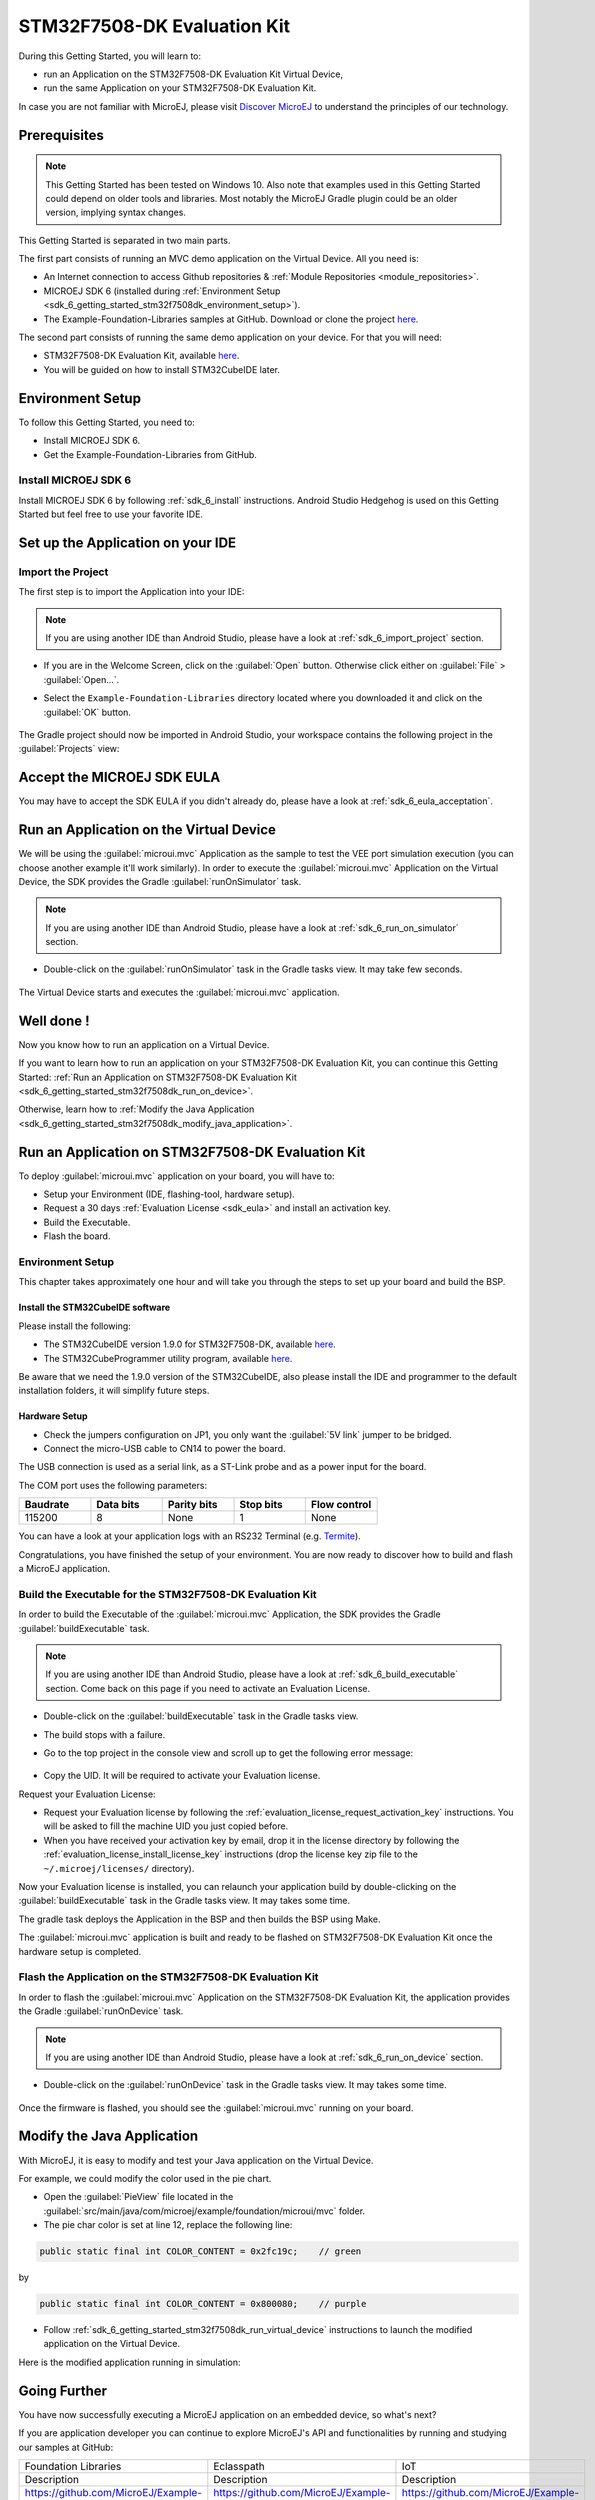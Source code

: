 .. _sdk_6_getting_started_stm32f7508:

STM32F7508-DK Evaluation Kit
============================

During this Getting Started, you will learn to:

* run an Application on the STM32F7508-DK Evaluation Kit Virtual Device,
* run the same Application on your STM32F7508-DK Evaluation Kit.

In case you are not familiar with MicroEJ, please visit `Discover MicroEJ <https://developer.microej.com/discover-microej/>`__ to understand the principles of our technology.

Prerequisites
-------------

.. note::
  
   This Getting Started has been tested on Windows 10. Also note that examples used in this Getting Started could depend on older tools and libraries. Most notably the MicroEJ Gradle plugin could be an older version, implying syntax changes.

This Getting Started is separated in two main parts.

The first part consists of running an MVC demo application on the Virtual Device. All you need is:

* An Internet connection to access Github repositories & :ref:`Module Repositories <module_repositories>`.
* MICROEJ SDK 6 (installed during :ref:`Environment Setup <sdk_6_getting_started_stm32f7508dk_environment_setup>`).
* The Example-Foundation-Libraries samples at GitHub. Download or clone the project `here <https://github.com/MicroEJ/Example-Foundation-Libraries/tree/51.0.0>`__.

The second part consists of running the same demo application on your device. For that you will need:

* STM32F7508-DK Evaluation Kit, available `here <https://www.st.com/en/evaluation-tools/stm32f7508-dk.html>`__.
* You will be guided on how to install STM32CubeIDE later.

.. _sdk_6_getting_started_stm32f7508dk_environment_setup:

Environment Setup
-----------------

To follow this Getting Started, you need to: 

* Install MICROEJ SDK 6.
* Get the Example-Foundation-Libraries from GitHub.

Install MICROEJ SDK 6
^^^^^^^^^^^^^^^^^^^^^

Install MICROEJ SDK 6 by following :ref:`sdk_6_install` instructions. 
Android Studio Hedgehog is used on this Getting Started but feel free to use your favorite IDE.

Set up the Application on your IDE
----------------------------------

Import the Project
^^^^^^^^^^^^^^^^^^

The first step is to import the Application into your IDE: 

.. note::
  
   If you are using another IDE than Android Studio, please have a look at :ref:`sdk_6_import_project` section.

* If you are in the Welcome Screen, click on the :guilabel:`Open` button. Otherwise click either on :guilabel:`File` > :guilabel:`Open...`.
* Select the ``Example-Foundation-Libraries`` directory located where you downloaded it and click on the :guilabel:`OK` button.

      .. figure:: images/gettingStarted/STM32F7508DK/getting-started-import-mvc-application.png
         :alt: Import demo application
         :align: center
         :scale: 70%

The Gradle project should now be imported in Android Studio, your workspace contains the following project in the :guilabel:`Projects` view: 

      .. figure:: images/gettingStarted/STM32F7508DK/getting-started-workspace-view.png
         :alt: Workspace view
         :align: center
         :scale: 70%

.. _sdk_6_getting_started_stm32f7508dk_eula:

Accept the MICROEJ SDK EULA
---------------------------

You may have to accept the SDK EULA if you didn't already do, please have a look at :ref:`sdk_6_eula_acceptation`.

.. _sdk_6_getting_started_stm32f7508dk_run_virtual_device:

Run an Application on the Virtual Device
----------------------------------------

We will be using the :guilabel:`microui.mvc` Application as the sample to test the VEE port simulation execution (you can choose another example it'll work similarly). In order to execute the :guilabel:`microui.mvc` Application on the Virtual Device, the SDK provides the Gradle :guilabel:`runOnSimulator` task. 

.. note::
  
   If you are using another IDE than Android Studio, please have a look at :ref:`sdk_6_run_on_simulator` section.

* Double-click on the :guilabel:`runOnSimulator` task in the Gradle tasks view. It may take few seconds.

      .. figure:: images/gettingStarted/STM32F7508DK/getting-started-runOnSimulator.png
         :alt: runOnSimulator task
         :align: center
         :scale: 70%

The Virtual Device starts and executes the :guilabel:`microui.mvc` application.

      .. figure:: images/gettingStarted/STM32F7508DK/getting-started-virtual-device.png
         :alt: Virtual Device
         :align: center
         :scale: 70%

.. figure:: images/gettingStarted/well-done-mascot.png
   :alt: Well Done
   :align: center
   :scale: 70%

Well done !
-----------

Now you know how to run an application on a Virtual Device.

If you want to learn how to run an application on your STM32F7508-DK Evaluation Kit, you can continue this Getting Started: :ref:`Run an Application on STM32F7508-DK Evaluation Kit <sdk_6_getting_started_stm32f7508dk_run_on_device>`.

Otherwise, learn how to :ref:`Modify the Java Application <sdk_6_getting_started_stm32f7508dk_modify_java_application>`.

.. _sdk_6_getting_started_stm32f7508dk_run_on_device:

Run an Application on STM32F7508-DK Evaluation Kit
--------------------------------------------------

To deploy :guilabel:`microui.mvc` application on your board, you will have to:

* Setup your Environment (IDE, flashing-tool, hardware setup).
* Request a 30 days :ref:`Evaluation License <sdk_eula>` and install an activation key.
* Build the Executable.
* Flash the board.

Environment Setup
^^^^^^^^^^^^^^^^^

This chapter takes approximately one hour and will take you through the steps to set up your board and build the BSP.

Install the STM32CubeIDE software
"""""""""""""""""""""""""""""""""

Please install the following:

* The STM32CubeIDE version 1.9.0 for STM32F7508-DK, available `here <https://www.st.com/en/development-tools/stm32cubeide.html>`__.
* The STM32CubeProgrammer utility program, available `here <https://www.st.com/en/development-tools/stm32cubeprog.html>`__.

Be aware that we need the 1.9.0 version of the STM32CubeIDE, also please install the IDE and programmer to the default installation folders, it will simplify future steps.

Hardware Setup
""""""""""""""

* Check the jumpers configuration on JP1, you only want the :guilabel:`5V link` jumper to be bridged.
* Connect the micro-USB cable to CN14 to power the board.

The USB connection is used as a serial link, as a ST-Link probe and as a power input for the board.

The COM port uses the following parameters:

.. list-table::
   :header-rows: 1
   :widths: 10 10 10 10 10

   * - Baudrate
     - Data bits
     - Parity bits
     - Stop bits
     - Flow control
   * - 115200
     - 8
     - None
     - 1
     - None

You can have a look at your application logs with an RS232 Terminal (e.g. `Termite <https://www.compuphase.com/software_termite.htm>`__).

Congratulations, you have finished the setup of your environment. You are now ready to discover how to build and flash a MicroEJ application.

Build the Executable for the STM32F7508-DK Evaluation Kit
^^^^^^^^^^^^^^^^^^^^^^^^^^^^^^^^^^^^^^^^^^^^^^^^^^^^^^^^^

In order to build the Executable of the :guilabel:`microui.mvc` Application, the SDK provides the Gradle :guilabel:`buildExecutable` task.

.. note::
  
   If you are using another IDE than Android Studio, please have a look at :ref:`sdk_6_build_executable` section.
   Come back on this page if you need to activate an Evaluation License.

* Double-click on the :guilabel:`buildExecutable` task in the Gradle tasks view.
* The build stops with a failure.
* Go to the top project in the console view and scroll up to get the following error message:

      .. figure:: images/gettingStarted/STM32F7508DK/getting-started-console-output-license-uid.png
         :alt: Console Output License UID
         :align: center
         :scale: 70%

* Copy the UID. It will be required to activate your Evaluation license.

Request your Evaluation License:

* Request your Evaluation license by following the :ref:`evaluation_license_request_activation_key` instructions. You will be asked to fill the machine UID you just copied before.

* When you have received your activation key by email, drop it in the license directory by following the :ref:`evaluation_license_install_license_key` instructions (drop the license key zip file to the ``~/.microej/licenses/`` directory).

Now your Evaluation license is installed, you can relaunch your application build by double-clicking on the :guilabel:`buildExecutable` task in the Gradle tasks view. It may takes some time.

The gradle task deploys the Application in the BSP and then builds the BSP using Make.

The :guilabel:`microui.mvc` application is built and ready to be flashed on STM32F7508-DK Evaluation Kit once the hardware setup is completed.

Flash the Application on the STM32F7508-DK Evaluation Kit
^^^^^^^^^^^^^^^^^^^^^^^^^^^^^^^^^^^^^^^^^^^^^^^^^^^^^^^^^

In order to flash the :guilabel:`microui.mvc` Application on the STM32F7508-DK Evaluation Kit, the application provides the Gradle :guilabel:`runOnDevice` task.

.. note::
  
   If you are using another IDE than Android Studio, please have a look at :ref:`sdk_6_run_on_device` section.

* Double-click on the :guilabel:`runOnDevice` task in the Gradle tasks view. It may takes some time.

      .. figure:: images/gettingStarted/STM32F7508DK/getting-started-runOnDevice.png
         :alt: runOnDevice task
         :align: center
         :scale: 70%

Once the firmware is flashed, you should see the :guilabel:`microui.mvc` running on your board.      

.. raw:: html

   <div style="display:block;margin-bottom:24px;">
      <table>
         <tr>
            <td style="width:50%;text-align:center;vertical-align:middle;" alt="Application running on the STM32F7508-DK Evaluation Kit">
               <img src="../_images/getting-started-stm32f7508dk-hardware-demo-running.png">
            </td>
            <td style="width:50%;text-align:center;vertical-align:middle;" alt="Termite Application Output">
               <img src="../_images/getting-started-stm32f7508dk-termite-application-output.png">
            </td>
         </tr>
         <tr>
            <td style="width:50%;text-align:center;font-size:18px;font-style:italic;">
               Fig 1. Application running on the STM32F7508-DK Evaluation Kit
            </td>
            <td style="width:50%;text-align:center;font-size:18px;font-style:italic;">
               Fig 2. Application logs on Termite
            </td>
         </tr>
      </table>
   </div>

.. |image3| image:: images/gettingStarted/STM32F7508DK/getting-started-stm32f7508dk-hardware-demo-running.png
.. |image4| image:: images/gettingStarted/STM32F7508DK/getting-started-stm32f7508dk-termite-application-output.png

.. _sdk_6_getting_started_stm32f7508dk_modify_java_application:

Modify the Java Application
---------------------------

With MicroEJ, it is easy to modify and test your Java application on the Virtual Device.

For example, we could modify the color used in the pie chart.

* Open the :guilabel:`PieView` file located in the :guilabel:`src/main/java/com/microej/example/foundation/microui/mvc` folder.
* The pie char color is set at line 12, replace the following line:

.. code:: 

   public static final int COLOR_CONTENT = 0x2fc19c;	// green

by

.. code:: 

   public static final int COLOR_CONTENT = 0x800080;	// purple

* Follow :ref:`sdk_6_getting_started_stm32f7508dk_run_virtual_device` instructions to launch the modified application on the Virtual Device.

Here is the modified application running in simulation: 

      .. figure:: images/gettingStarted/STM32F7508DK/getting-started-virtual-device-modified.png
         :alt: Virtual Device
         :align: center
         :scale: 70%

Going Further
-------------

You have now successfully executing a MicroEJ application on an embedded device, so what's next?

If you are application developer you can continue to explore MicroEJ's API and functionalities by running and studying our samples at GitHub:

.. list-table::
   :widths: 33 33 33
   :header-rows: 0

   * - Foundation Libraries
     - Eclasspath
     - IoT
   * - Description
     - Description
     - Description
   * - https://github.com/MicroEJ/Example-Foundation-Libraries
     - https://github.com/MicroEJ/Example-Eclasspath
     - https://github.com/MicroEJ/Example-IOT

You can also learn how to build bigger and better applications by reading our Application Developer Guide.

If you are an embedded engineer you could look at our VEE port examples at `Github <https://github.com/microej?q=vee&type=all&language=&sort=>`_. And to learn how create custom VEE ports you can read our VEE Porting Guide. 

You can also follow the Kernel Developer Guide for more information on our multi-applications framework or read about our powerful wearable solution called VEE Wear.

Last but not least you can choose to learn about specific topics by following one of our many tutorials ranging from how easily debug application to setting up a Continuous Integration process and a lot of things in between.

..
   | Copyright 2024, MicroEJ Corp. Content in this space is free 
   for read and redistribute. Except if otherwise stated, modification 
   is subject to MicroEJ Corp prior approval.
   | MicroEJ is a trademark of MicroEJ Corp. All other trademarks and 
   copyrights are the property of their respective owners.
